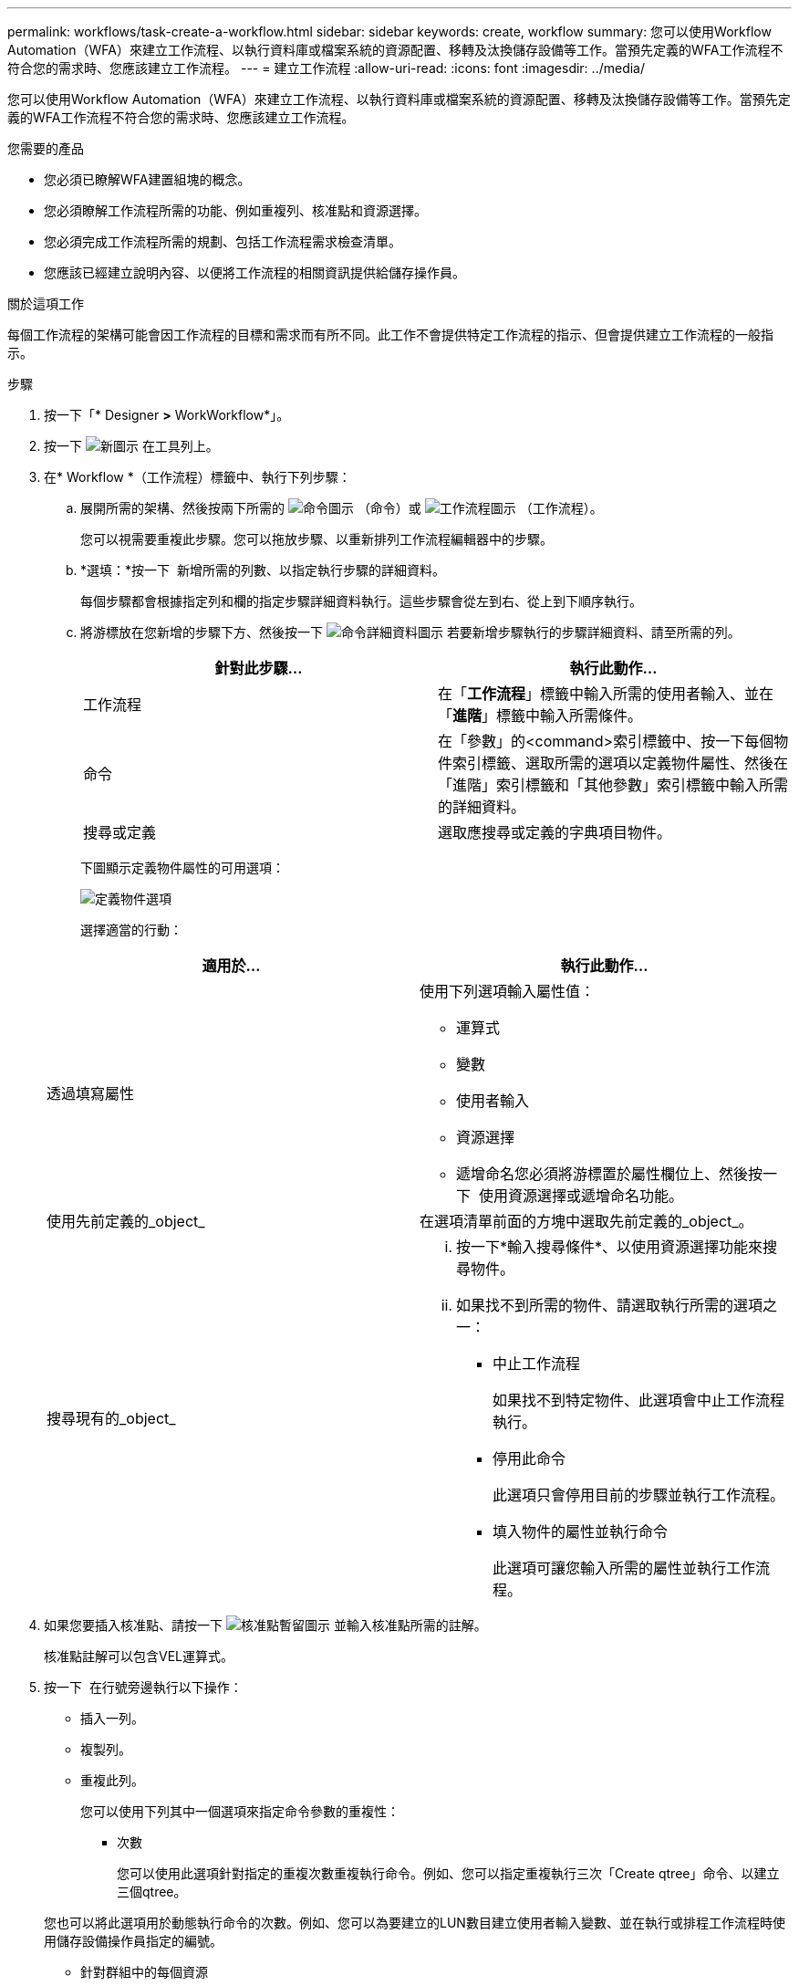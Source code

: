 ---
permalink: workflows/task-create-a-workflow.html 
sidebar: sidebar 
keywords: create, workflow 
summary: 您可以使用Workflow Automation（WFA）來建立工作流程、以執行資料庫或檔案系統的資源配置、移轉及汰換儲存設備等工作。當預先定義的WFA工作流程不符合您的需求時、您應該建立工作流程。 
---
= 建立工作流程
:allow-uri-read: 
:icons: font
:imagesdir: ../media/


[role="lead"]
您可以使用Workflow Automation（WFA）來建立工作流程、以執行資料庫或檔案系統的資源配置、移轉及汰換儲存設備等工作。當預先定義的WFA工作流程不符合您的需求時、您應該建立工作流程。

.您需要的產品
* 您必須已瞭解WFA建置組塊的概念。
* 您必須瞭解工作流程所需的功能、例如重複列、核准點和資源選擇。
* 您必須完成工作流程所需的規劃、包括工作流程需求檢查清單。
* 您應該已經建立說明內容、以便將工作流程的相關資訊提供給儲存操作員。


.關於這項工作
每個工作流程的架構可能會因工作流程的目標和需求而有所不同。此工作不會提供特定工作流程的指示、但會提供建立工作流程的一般指示。

.步驟
. 按一下「* Designer *>* WorkWorkflow*」。
. 按一下 image:../media/new_wfa_icon.gif["新圖示"] 在工具列上。
. 在* Workflow *（工作流程）標籤中、執行下列步驟：
+
.. 展開所需的架構、然後按兩下所需的 image:../media/wfa_command_icon.gif["命令圖示"] （命令）或 image:../media/wfa_workflow_icon.gif["工作流程圖示"] （工作流程）。
+
您可以視需要重複此步驟。您可以拖放步驟、以重新排列工作流程編輯器中的步驟。

.. *選填：*按一下 image:../media/add_row2_wfa_icon.gif[""] 新增所需的列數、以指定執行步驟的詳細資料。
+
每個步驟都會根據指定列和欄的指定步驟詳細資料執行。這些步驟會從左到右、從上到下順序執行。

.. 將游標放在您新增的步驟下方、然後按一下 image:../media/add_object_wfa_icon.gif["命令詳細資料圖示"] 若要新增步驟執行的步驟詳細資料、請至所需的列。
+
[cols="2*"]
|===
| 針對此步驟... | 執行此動作... 


 a| 
工作流程
 a| 
在「*工作流程*」標籤中輸入所需的使用者輸入、並在「*進階*」標籤中輸入所需條件。



 a| 
命令
 a| 
在「參數」的<command>索引標籤中、按一下每個物件索引標籤、選取所需的選項以定義物件屬性、然後在「進階」索引標籤和「其他參數」索引標籤中輸入所需的詳細資料。



 a| 
搜尋或定義
 a| 
選取應搜尋或定義的字典項目物件。

|===
+
下圖顯示定義物件屬性的可用選項：

+
image::../media/define_object_options.gif[定義物件選項]

+
選擇適當的行動：

+
[cols="2*"]
|===
| 適用於... | 執行此動作... 


 a| 
透過填寫屬性
 a| 
使用下列選項輸入屬性值：

*** 運算式
*** 變數
*** 使用者輸入
*** 資源選擇
*** 遞增命名您必須將游標置於屬性欄位上、然後按一下 image:../media/elipsisicon.gif[""] 使用資源選擇或遞增命名功能。




 a| 
使用先前定義的_object_
 a| 
在選項清單前面的方塊中選取先前定義的_object_。



 a| 
搜尋現有的_object_
 a| 
... 按一下*輸入搜尋條件*、以使用資源選擇功能來搜尋物件。
... 如果找不到所需的物件、請選取執行所需的選項之一：
+
**** 中止工作流程
+
如果找不到特定物件、此選項會中止工作流程執行。

**** 停用此命令
+
此選項只會停用目前的步驟並執行工作流程。

**** 填入物件的屬性並執行命令
+
此選項可讓您輸入所需的屬性並執行工作流程。





|===


. 如果您要插入核准點、請按一下 image:../media/approval_point_hover_icon.gif["核准點暫留圖示"] 並輸入核准點所需的註解。
+
核准點註解可以包含VEL運算式。

. 按一下 image:../media/repeat_row_arrow.gif[""] 在行號旁邊執行以下操作：
+
** 插入一列。
** 複製列。
** 重複此列。
+
您可以使用下列其中一個選項來指定命令參數的重複性：

+
*** 次數
+
您可以使用此選項針對指定的重複次數重複執行命令。例如、您可以指定重複執行三次「Create qtree」命令、以建立三個qtree。

+
您也可以將此選項用於動態執行命令的次數。例如、您可以為要建立的LUN數目建立使用者輸入變數、並在執行或排程工作流程時使用儲存設備操作員指定的編號。

*** 針對群組中的每個資源
+
您可以使用此選項、然後為物件指定搜尋條件。命令重複的次數與搜尋條件傳回的物件相同。例如、您可以搜尋叢集中的節點、然後針對每個節點重複執行「Create iSCSI邏輯介面」命令。



** 新增執行該列的條件。
** 移除該列。


. 在「詳細資料」索引標籤中、執行下列步驟：
+
.. 在「*工作流程名稱*」和「*工作流程說明*」欄位中指定必要資訊。
+
每個工作流程的工作流程名稱和說明都必須是唯一的。

.. *選用：*指定實體版本。
.. *可選：*如果您不想使用保留功能、請清除*考慮保留的元素*核取方塊。
.. *選用：*如果您不想啟用具有相同名稱之元素的驗證、請清除*啟用元素存在驗證*核取方塊。


. 若要編輯使用者輸入、請執行下列步驟：
+
.. 按一下*使用者輸入*索引標籤。
.. 按兩下您要編輯的使用者輸入。
.. 在*編輯變數：*對話方塊中、編輯使用者輸入。


. 若要新增常量、請執行下列步驟
+
.. 按一下「*常量*」索引標籤、然後使用「*新增*」按鈕來新增工作流程所需的常量。
+
當您使用通用值來定義多個命令的參數時、可以定義常量。例如、請參閱「Create、map and Protect LUNs with SnapVault the示例」工作流程中使用的Aggregate過度使用者承諾臨界值常量。

.. 輸入每個常量的名稱、說明和值。


. 按一下「*返回參數*」索引標籤、然後使用「*新增*」按鈕、為工作流程新增必要的參數。
+
當工作流程規劃與執行必須在規劃期間傳回某些已計算或選取的值時、您可以使用傳回參數。您可以在工作流程預覽的監控視窗的「傳回參數」索引標籤中、或在工作流程執行完成之後、檢視已計算或選取的值。

+
* 範例 *

+
Aggregate：您可以將Aggregate指定為傳回參數、以查看使用資源選取邏輯選取的Aggregate。

+
如果您已在工作流程中加入子工作流程、且子工作流程傳回的參數名稱包含空格、美元符號（$）、 或者、您應該在父工作流程的方括弧內指定傳回參數名稱、以檢視父工作流程中的子工作流程傳回參數值。

+
[cols="2*"]
|===
| 如果參數名稱為... | 指定為... 


 a| 
ChildWorkFlow1.abc$Value
 a| 
ChildWorkFlow1["abc$"+"值]



 a| 
ChildWorkFlow1.$值
 a| 
ChildWorkFlow1["$"+"值]



 a| 
ChildWorkFlow1.Value$
 a| 
ChildWorkFlow1.Value$



 a| 
ChildWorkFlow1.P N
 a| 
ChildWorkFlow1["P N"]



 a| 
ChildWorkFlow1.reture_string"（「HW」）
 a| 
ChildWorkFlow1["ret_string(\"HW\"]"]

|===
. *選用：*按一下「*說明內容*」索引標籤、即可新增您為工作流程所建立的說明內容檔案。
. 按一下「*預覽*」、確認工作流程的規劃已順利完成。
. 按一下「*確定*」以關閉預覽視窗。
. 按一下「 * 儲存 * 」。


*完成後*

在測試環境中測試工作流程、然後在*工作流程名稱*>*詳細資料*中、將工作流程標示為已準備就緒可供正式作業。
